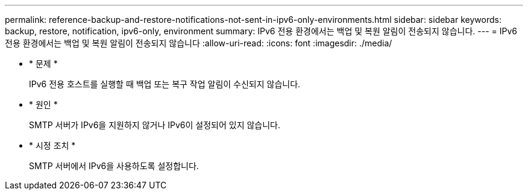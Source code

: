---
permalink: reference-backup-and-restore-notifications-not-sent-in-ipv6-only-environments.html 
sidebar: sidebar 
keywords: backup, restore, notification, ipv6-only, environment 
summary: IPv6 전용 환경에서는 백업 및 복원 알림이 전송되지 않습니다. 
---
= IPv6 전용 환경에서는 백업 및 복원 알림이 전송되지 않습니다
:allow-uri-read: 
:icons: font
:imagesdir: ./media/


* * 문제 *
+
IPv6 전용 호스트를 실행할 때 백업 또는 복구 작업 알림이 수신되지 않습니다.

* * 원인 *
+
SMTP 서버가 IPv6을 지원하지 않거나 IPv6이 설정되어 있지 않습니다.

* * 시정 조치 *
+
SMTP 서버에서 IPv6을 사용하도록 설정합니다.


